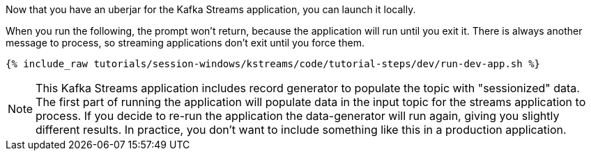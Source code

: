 Now that you have an uberjar for the Kafka Streams application, you can launch it locally.

When you run the following, the prompt won't return, because the application will run until you exit it. There is always another message to process, so streaming applications don't exit until you force them.

+++++
<pre class="snippet"><code class="shell">{% include_raw tutorials/session-windows/kstreams/code/tutorial-steps/dev/run-dev-app.sh %}</code></pre>
+++++

NOTE: This Kafka Streams application includes record generator to populate the topic with "sessionized" data.  The first part of running the application will populate data in the input topic for the streams application to process.  If you decide to re-run the application the data-generator will run again, giving you slightly different results.  In practice, you don't want to include something like this in a production application.
